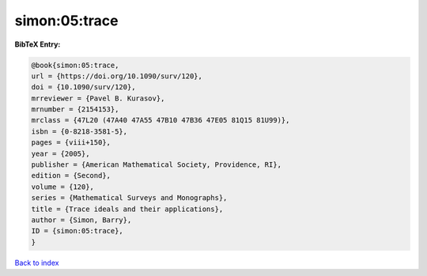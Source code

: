 simon:05:trace
==============

.. :cite:t:`simon:05:trace`

.. bibliography:: ../../All.bib

**BibTeX Entry:**

.. code-block:: bibtex

   @book{simon:05:trace,
   url = {https://doi.org/10.1090/surv/120},
   doi = {10.1090/surv/120},
   mrreviewer = {Pavel B. Kurasov},
   mrnumber = {2154153},
   mrclass = {47L20 (47A40 47A55 47B10 47B36 47E05 81Q15 81U99)},
   isbn = {0-8218-3581-5},
   pages = {viii+150},
   year = {2005},
   publisher = {American Mathematical Society, Providence, RI},
   edition = {Second},
   volume = {120},
   series = {Mathematical Surveys and Monographs},
   title = {Trace ideals and their applications},
   author = {Simon, Barry},
   ID = {simon:05:trace},
   }

`Back to index <../index>`_
